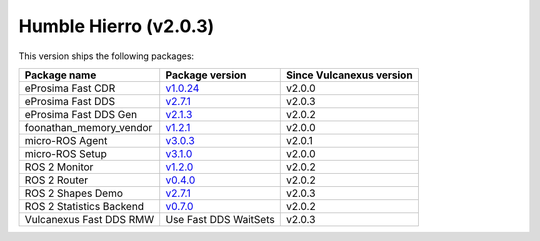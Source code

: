 Humble Hierro (v2.0.3)
^^^^^^^^^^^^^^^^^^^^^^

This version ships the following packages:

.. list-table::
    :header-rows: 1

    * - Package name
      - Package version
      - Since Vulcanexus version
    * - eProsima Fast CDR
      - `v1.0.24 <https://github.com/eProsima/Fast-CDR/releases/tag/v1.0.24>`__
      - v2.0.0
    * - eProsima Fast DDS
      - `v2.7.1 <https://fast-dds.docs.eprosima.com/en/latest/notes/notes.html#version-2-7-1>`__
      - v2.0.3
    * - eProsima Fast DDS Gen
      - `v2.1.3 <https://github.com/eProsima/Fast-DDS-Gen/releases/tag/v2.1.3>`__
      - v2.0.2
    * - foonathan_memory_vendor
      - `v1.2.1 <https://github.com/eProsima/foonathan_memory_vendor/releases/tag/v1.2.1>`__
      - v2.0.0
    * - micro-ROS Agent
      - `v3.0.3 <https://github.com/micro-ROS/micro-ROS-Agent/blob/humble/micro_ros_agent/CHANGELOG.rst#303-2022-06-13>`__
      - v2.0.1
    * - micro-ROS Setup
      - `v3.1.0 <https://github.com/micro-ROS/micro_ros_setup/blob/humble/CHANGELOG.rst#310-2022-05-25>`__
      - v2.0.0
    * - ROS 2 Monitor
      - `v1.2.0 <https://fast-dds-monitor.readthedocs.io/en/latest/rst/notes/notes.html#version-v1-2-0>`__
      - v2.0.2
    * - ROS 2 Router
      - `v0.4.0 <https://eprosima-dds-router.readthedocs.io/en/latest/rst/notes/notes.html#version-v0-4-0>`__
      - v2.0.2
    * - ROS 2 Shapes Demo
      - `v2.7.1 <https://eprosima-shapes-demo.readthedocs.io/en/latest/notes/notes.html#version-2-7-1>`__
      - v2.0.3
    * - ROS 2 Statistics Backend
      - `v0.7.0 <https://fast-dds-statistics-backend.readthedocs.io/en/latest/rst/notes/notes.html#version-0-7-0>`__
      - v2.0.2
    * - Vulcanexus Fast DDS RMW
      - Use Fast DDS WaitSets
      - v2.0.3
